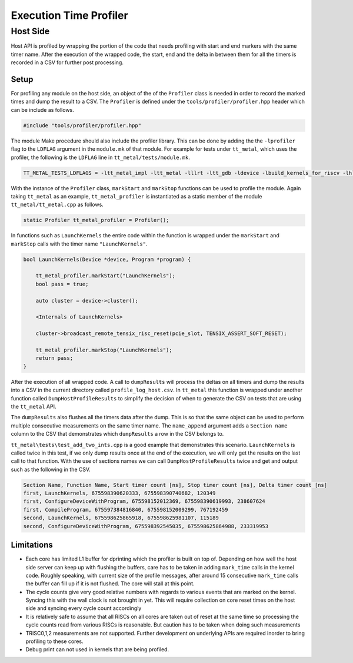 ========================
Execution Time Profiler
========================

Host Side
========================

Host API is profiled by wrapping the portion of the code that needs profiling with start and end
markers with the same timer name. After the execution of the wrapped code, the start, end and the
delta in between them for all the timers is recorded in a CSV for further post processing.

Setup
------------------------

For profiling any module on the host side, an object of the of the ``Profiler`` class is needed
in order to record the marked times and dump the result to a CSV. The ``Profiler`` is defined under
the ``tools/profiler/profiler.hpp`` header which can be include as follows.

..  code-block:: C++

    #include "tools/profiler/profiler.hpp"

The module Make procedure should also include the profiler library. This can be done by adding the
the ``-lprofiler`` flag to the ``LDFLAG`` argument in the ``module.mk`` of that module. For example
for tests under ``tt_metal``, which uses the profiler, the following is the ``LDFLAG`` line in ``tt_metal/tests/module.mk``.

..  code-block:: MAKEFILE

    TT_METAL_TESTS_LDFLAGS = -ltt_metal_impl -ltt_metal -lllrt -ltt_gdb -ldevice -lbuild_kernels_for_riscv -lhlkc_api -ldl -lcommon -lprofiler -lstdc++fs -pthread -lyaml-cpp

With the instance of the ``Profiler`` class, ``markStart`` and ``markStop`` functions can be used to
profile the module. Again taking ``tt_metal`` as an example, ``tt_metal_profiler`` is
instantiated as a static member of the module ``tt_metal/tt_metal.cpp`` as follows.

..  code-block:: C++

    static Profiler tt_metal_profiler = Profiler();

In functions such as ``LaunchKernels`` the entire code within the function is wrapped under the
``markStart`` and ``markStop`` calls with the timer name ``"LaunchKernels"``.

..  code-block:: C++

    bool LaunchKernels(Device *device, Program *program) {

        tt_metal_profiler.markStart("LaunchKernels");
        bool pass = true;

        auto cluster = device->cluster();

        <Internals of LaunchKernels>

        cluster->broadcast_remote_tensix_risc_reset(pcie_slot, TENSIX_ASSERT_SOFT_RESET);

        tt_metal_profiler.markStop("LaunchKernels");
        return pass;
    }

After the execution of all wrapped code. A call to  ``dumpResults`` will process the deltas on all
timers and dump the results into a CSV in the current directory called ``profile_log_host.csv``. In
``tt_metal`` this function is wrapped under another function called ``DumpHostProfileResults`` to
simplify the decision of when to generate the CSV on tests that are using the ``tt_metal`` API.

The ``dumpResults`` also flushes all the timers data after the dump. This is so that the same
object can be used to perform multiple consecutive measurements on the same timer name. The ``name_append`` argument adds
a ``Section name`` column to the CSV that demonstrates which ``dumpResults`` a row in the CSV
belongs to.

``tt_metal\tests\test_add_two_ints.cpp`` is a good example that demonstrates this scenario.
``LaunchKernels`` is called twice in this test, if we only dump results once at the end of the
execution, we will only get the results on the last call to that function. With the use of sections
names we can call ``DumpHostProfileResults`` twice and get and output such as the following in the
CSV.


..  code-block:: c++

    Section Name, Function Name, Start timer count [ns], Stop timer count [ns], Delta timer count [ns]
    first, LaunchKernels, 675598390620333, 675598390740682, 120349
    first, ConfigureDeviceWithProgram, 675598152012369, 675598390619993, 238607624
    first, CompileProgram, 675597384816840, 675598152009299, 767192459
    second, LaunchKernels, 675598625865918, 675598625981107, 115189
    second, ConfigureDeviceWithProgram, 675598392545035, 675598625864988, 233319953


Limitations
------------------------
* Each core has limited L1 buffer for dprinting which the profiler is built on top of. Depending on
  how well the host side server can keep up with flushing the buffers, care has to be taken in
  adding ``mark_time`` calls in the kernel code. Roughly speaking, with current size of the profile
  messages, after around 15 consecutive ``mark_time`` calls the buffer can fill up if it is not
  flushed. The core will stall at this point.

* The cycle counts give very good relative numbers with regards to various events that are marked
  on the kernel. Syncing this with the wall clock is not brought in yet. This will require
  collection on core reset times on the host side and syncing every cycle count accordingly

* It is relatively safe to assume that all RISCs on all cores are taken out of reset at the same
  time so processing the cycle counts read from various RISCs is reasonable. But caution has to be
  taken when doing such measurements

* TRISC0,1,2 measurements are not supported. Further development on underlying APIs are required
  inorder to bring profiling to these cores.

* Debug print can not used in kernels that are being profiled.
